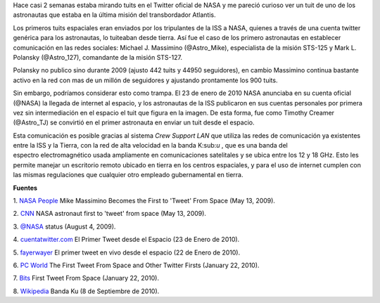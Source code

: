 .. title: Tweets extraterrestres
.. slug: tweets-extraterrestres
.. date: 2011-07-26 23:46:00
.. tags: nasa, twitter, iss, exploración espacial, internet
.. description:
.. category: tecnología
.. type: text
.. author: Edward Villegas-Pulgarin

Hace casi 2 semanas estaba mirando tuits en el Twitter oficial de NASA
y me pareció curioso ver un tuit de uno de los astronautas que estaba
en la última misión del transbordador Atlantis.

Los primeros tuits espaciales eran enviados por los tripulantes de la
ISS a NASA, quienes a través de una cuenta twitter genérica para los
astronautas, lo tuiteaban desde tierra. Así fue el caso de los primero
astronautas en establecer comunicación en las redes sociales: Michael J.
Massimino (@Astro\_Mike), especialista de la misión STS-125 y Mark L.
Polansky (@Astro\_127), comandante de la misión STS-127.

.. TEASER_END

Polansky no publico sino durante 2009 (ajusto 442 tuits y 44950
seguidores), en cambio Massimino continua bastante activo en la red con
mas de un millón de seguidores y ajustando prontamente los 900 tuits.

.. thumbnail:: /images/tweets-extraterrestres/primer-tuit-extraterrestre.jpg
   :width: 320px
   :height: 208px
   :align: center
   :alt: Primer tuit desde el espacio, por Timothy Creamer.

   Primer tuit desde el espacio, por Timothy Creamer.

Sin embargo, podríamos considerar esto como trampa. El 23 de enero de
2010 NASA anunciaba en su cuenta oficial (@NASA) la llegada de internet
al espacio, y los astronautas de la ISS publicaron en sus cuentas
personales por primera vez sin intermediación en el espacio el tuit que
figura en la imagen. De esta forma, fue como Timothy Creamer
(@Astro\_TJ) se convirtió en el primer astronauta en enviar un tuit
desde el espacio.

Esta comunicación es posible gracias al sistema *Crew Support LAN* que
utiliza las redes de comunicación ya existentes entre la ISS y la
Tierra, con la red de alta velocidad en la banda K:sub:`u` , que es una
banda del espectro electromagnético usada ampliamente en comunicaciones
satelitales y se ubica entre los 12 y 18 GHz. Esto les permite manejar
un escritorio remoto ubicado en tierra en los centros espaciales, y para
el uso de internet cumplen con las mismas regulaciones que cualquier
otro empleado gubernamental en tierra.


**Fuentes**

1. `NASA
People <http://www.nasa.gov/topics/people/features/massimino_tweet.html>`__ Mike
Massimino Becomes the First to 'Tweet' From Space (May 13, 2009).

2.
`CNN <http://articles.cnn.com/2009-05-13/tech/twitter.space_1_twitter-user-tweet-hubble-space-telescope?_s=PM:TECH>`__ NASA
astronaut first to 'tweet' from space (May 13, 2009).

3. `@NASA <https://twitter.com/#!/NASA/status/3123921726>`__ status
(August 4, 2009).

4.
`cuentatwitter.com <http://cuentatwitter.com/noticias-twitter-el-primer-tweet-desde-el-espacio>`__ El
Primer Tweet desde el Espacio (23 de Enero de 2010).

5. `fayerwayer <http://www.fayerwayer.com/2010/01/astronauta-manda-el-primer-tweet-en-vivo-desde-el-espacio/>`__ El
primer tweet en vivo desde el espacio (22 de Enero de 2010).

6. `PC
World <http://www.pcworld.com/article/187512/the_first_tweet_from_space_and_other_twitter_firsts.html>`__ The
First Tweet From Space and Other Twitter Firsts (January 22, 2010).

7.
`Bits <http://bits.blogs.nytimes.com/2010/01/22/first-tweet-from-space/>`__ First
Tweet From Space (January 22, 2010).

8. `Wikipedia <http://es.wikipedia.org/wiki/Banda_ku>`__ Banda Ku (8 de
Septiembre de 2010).
